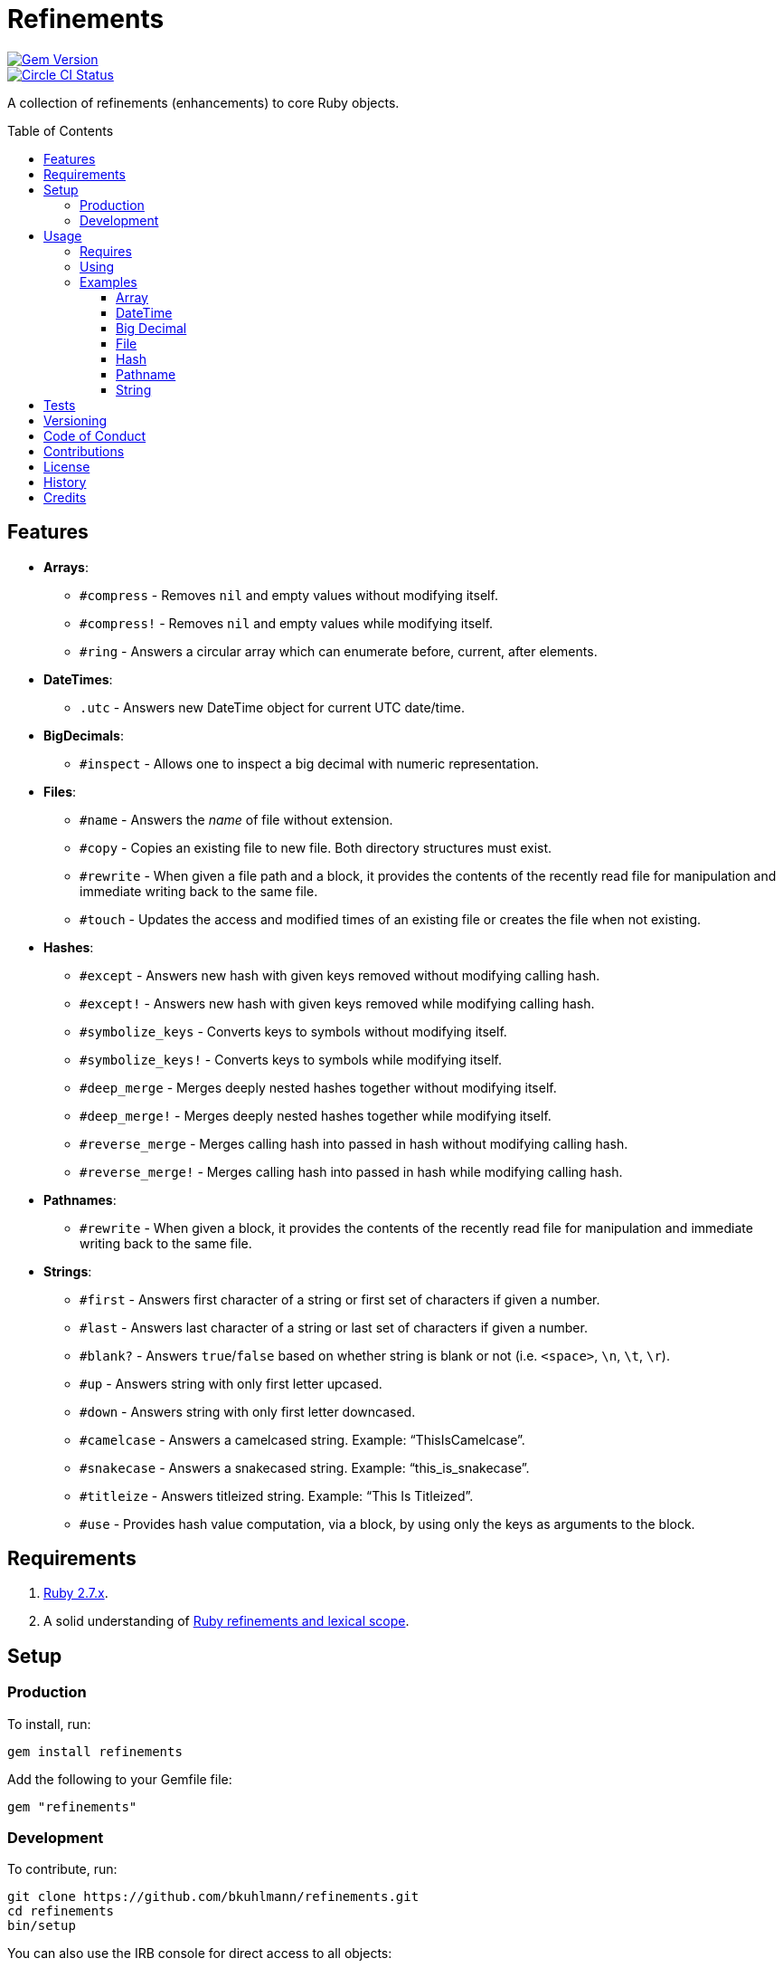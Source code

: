 :toc: macro
:toclevels: 5
:figure-caption!:

= Refinements

[link=http://badge.fury.io/rb/refinements]
image::https://badge.fury.io/rb/refinements.svg[Gem Version]
[link=https://circleci.com/gh/bkuhlmann/refinements]
image::https://circleci.com/gh/bkuhlmann/refinements.svg?style=svg[Circle CI Status]

A collection of refinements (enhancements) to core Ruby objects.

toc::[]

== Features

* *Arrays*:
** `#compress` - Removes `nil` and empty values without modifying itself.
** `#compress!` - Removes `nil` and empty values while modifying itself.
** `#ring` - Answers a circular array which can enumerate before, current, after elements.
* *DateTimes*:
** `.utc` - Answers new DateTime object for current UTC date/time.
* *BigDecimals*:
** `#inspect` - Allows one to inspect a big decimal with numeric representation.
* *Files*:
** `#name` - Answers the _name_ of file without extension.
** `#copy` - Copies an existing file to new file. Both directory structures must exist.
** `#rewrite` - When given a file path and a block, it provides the contents of the recently read
file for manipulation and immediate writing back to the same file.
** `#touch` - Updates the access and modified times of an existing file or creates the file when
not existing.
* *Hashes*:
** `#except` - Answers new hash with given keys removed without modifying calling hash.
** `#except!` - Answers new hash with given keys removed while modifying calling hash.
** `#symbolize_keys` - Converts keys to symbols without modifying itself.
** `#symbolize_keys!` - Converts keys to symbols while modifying itself.
** `#deep_merge` - Merges deeply nested hashes together without modifying itself.
** `#deep_merge!` - Merges deeply nested hashes together while modifying itself.
** `#reverse_merge` - Merges calling hash into passed in hash without modifying calling hash.
** `#reverse_merge!` - Merges calling hash into passed in hash while modifying calling hash.
* *Pathnames*:
** `#rewrite` - When given a block, it provides the contents of the recently read file for
manipulation and immediate writing back to the same file.
* *Strings*:
** `#first` - Answers first character of a string or first set of characters if given a number.
** `#last` - Answers last character of a string or last set of characters if given a number.
** `#blank?` - Answers `true`/`false` based on whether string is blank or not
(i.e. `<space>`, `\n`, `\t`, `\r`).
** `#up` - Answers string with only first letter upcased.
** `#down` - Answers string with only first letter downcased.
** `#camelcase` - Answers a camelcased string. Example: "`ThisIsCamelcase`".
** `#snakecase` - Answers a snakecased string. Example: "`this_is_snakecase`".
** `#titleize` - Answers titleized string. Example: "`This Is Titleized`".
** `#use` - Provides hash value computation, via a block, by using only the keys as arguments to
the block.

== Requirements

. https://www.ruby-lang.org[Ruby 2.7.x].
. A solid understanding of https://www.youtube.com/watch?v=qXC9Gk4dCEw[Ruby refinements and lexical
scope].

== Setup

=== Production

To install, run:

[source,bash]
----
gem install refinements
----

Add the following to your Gemfile file:

[source,ruby]
----
gem "refinements"
----

=== Development

To contribute, run:

[source,bash]
----
git clone https://github.com/bkuhlmann/refinements.git
cd refinements
bin/setup
----

You can also use the IRB console for direct access to all objects:

[source,bash]
----
bin/console
----

== Usage

=== Requires

If all refinements are not desired, add the following to your `+Gemfile+` instead:

[source,ruby]
----
gem "refinements", require: false
----

…then require the specific refinement, as needed. Example:

[source,ruby]
----
require "refinements/arrays"
require "refinements/date_times"
require "refinements/big_decimals"
require "refinements/files"
require "refinements/hashes"
require "refinements/pathnames"
require "refinements/strings"
----

=== Using

Much like including/extending a module, you’ll need modify your object(s) to use the refinement(s):

[source,ruby]
----
class Example
  using Refinements::Arrays
  using Refinements::DateTimes
  using Refinements::BigDecimals
  using Refinements::Files
  using Refinements::Hashes
  using Refinements::Pathnames
  using Refinements::Strings
end
----

=== Examples

The following sections demonstrate how each refinement enriches your objects with new capabilities.

==== Array

[source,ruby]
----
example = ["An", nil, "", "Example"]
example.compress # => ["An", "Example"]
example # => ["An", nil, "", "Example"]

example = ["An", nil, "", "Example"]
example.compress! # => ["An", "Example"]
example # => ["An", "Example"]

example = [1, 2, 3]
example.ring # => #<Enumerator: ...>
example.ring { |(before, current, after)| puts "#{before} #{current} #{after}" }
# 1 3 2
# 3 2 1
# 2 1 3
----

==== DateTime

[source,ruby]
----
DateTime.utc # => #<DateTime: 2019-12-31T18:17:00+00:00 ((2458849j,65820s,181867000n),+0s,2299161j)>
----

==== Big Decimal

[source,ruby]
----
BigDecimal.new("5.0E-10").inspect # => "#<BigDecimal:3fd3d458fe84 0.0000000005>"
----

==== File

[source,ruby]
----
File.rewrite("/test.txt") { |content| content.gsub "[placeholder]", "example" }
----

==== Hash

[source,ruby]
----
example = {a: 1, b: 2, c: 3}
example.except :a, :b # => {c: 3}
example # => {a: 1, b: 2, c: 3}

example = {a: 1, b: 2, c: 3}
example.except! :a, :b # => {c: 3}
example # => {c: 3}

example = {"a" => 1, "b" => 2}
example.symbolize_keys # => {a: 1, b: 2}
example # => {"a" => 1, "b" => 2}

example = {"a" => 1, "b" => 2}
example.symbolize_keys! # => {a: 1, b: 2}
example # => {a: 1, b: 2}

example = {a: 1, b: 2, c: 3}
example.slice :a, :c # => {a: 1, c: 3}
example # => {a: 1, b: 2, c: 3}

example = {a: 1, b: 2, c: 3}
example.slice! :a, :c # => {a: 1, c: 3}
example # => {a: 1, c: 3}

example = {a: "A", b: {one: "One", two: "Two"}}
example.deep_merge b: {one: 1} # => {a: "A", b: {one: 1, two: "Two"}}
example # => {a: "A", b: {one: "One", two: "Two"}}

example = {a: "A", b: {one: "One", two: "Two"}}
example.deep_merge! b: {one: 1} # => {a: "A", b: {one: 1, two: "Two"}}
example # => {a: "A", b: {one: 1, two: "Two"}}

example = {a: 1, b: 2}
example.reverse_merge a: 0, c: 3 # => {a: 1, b: 2, c: 3}
example # => {a: 1, b: 2}

example = {a: 1, b: 2}
example.reverse_merge! a: 0, c: 3 # => {a: 1, b: 2, c: 3}
example # => {a: 1, b: 2, c: 3}

example = {unit: "221B", street: "Baker Street", city: "London", country: "UK"}
example.use { |unit, street| "#{unit} #{street}" } # => "221B Baker Street"
----

==== Pathname

[source,ruby]
----
Pathname("test.txt").name # => Pathname("test")

Pathname("input.txt").copy Pathname("output.txt")

Pathname("/test.txt").rewrite { |content| content.sub "[placeholder]", "example" }

Pathname("test.txt").touch
Pathname("test.txt").touch accessed_at: Time.now - 1, modified_at: Time.now - 1
----

==== String

[source,ruby]
----
"example".first # => "e"
"example".first 4 # => "exam"

"instant".last # => "t"
"instant".last 3 # => "ant"

" \n\t\r".blank? # => true
"example".up # => "Example"
"EXAMPLE".down # => "eXAMPLE"
"this_is_an_example".camelcase # => "ThisIsAnExample"
"ThisIsAnExample".snakecase # => "this_is_an_example"
"ThisIsAnExample".titleize # => "This Is An Example"
----

== Tests

To test, run:

[source,bash]
----
bundle exec rake
----

== Versioning

Read link:https://semver.org[Semantic Versioning] for details. Briefly, it means:

* Major (X.y.z) - Incremented for any backwards incompatible public API changes.
* Minor (x.Y.z) - Incremented for new, backwards compatible, public API enhancements/fixes.
* Patch (x.y.Z) - Incremented for small, backwards compatible, bug fixes.

== Code of Conduct

Please note that this project is released with a link:CODE_OF_CONDUCT.adoc[CODE OF CONDUCT]. By
participating in this project you agree to abide by its terms.

== Contributions

Read link:CONTRIBUTING.adoc[CONTRIBUTING] for details.

== License

Read link:LICENSE.adoc[LICENSE] for details.

== History

Read link:CHANGES.adoc[CHANGES] for details.

== Credits

Engineered by link:https://www.alchemists.io/team/brooke_kuhlmann.html[Brooke Kuhlmann].
